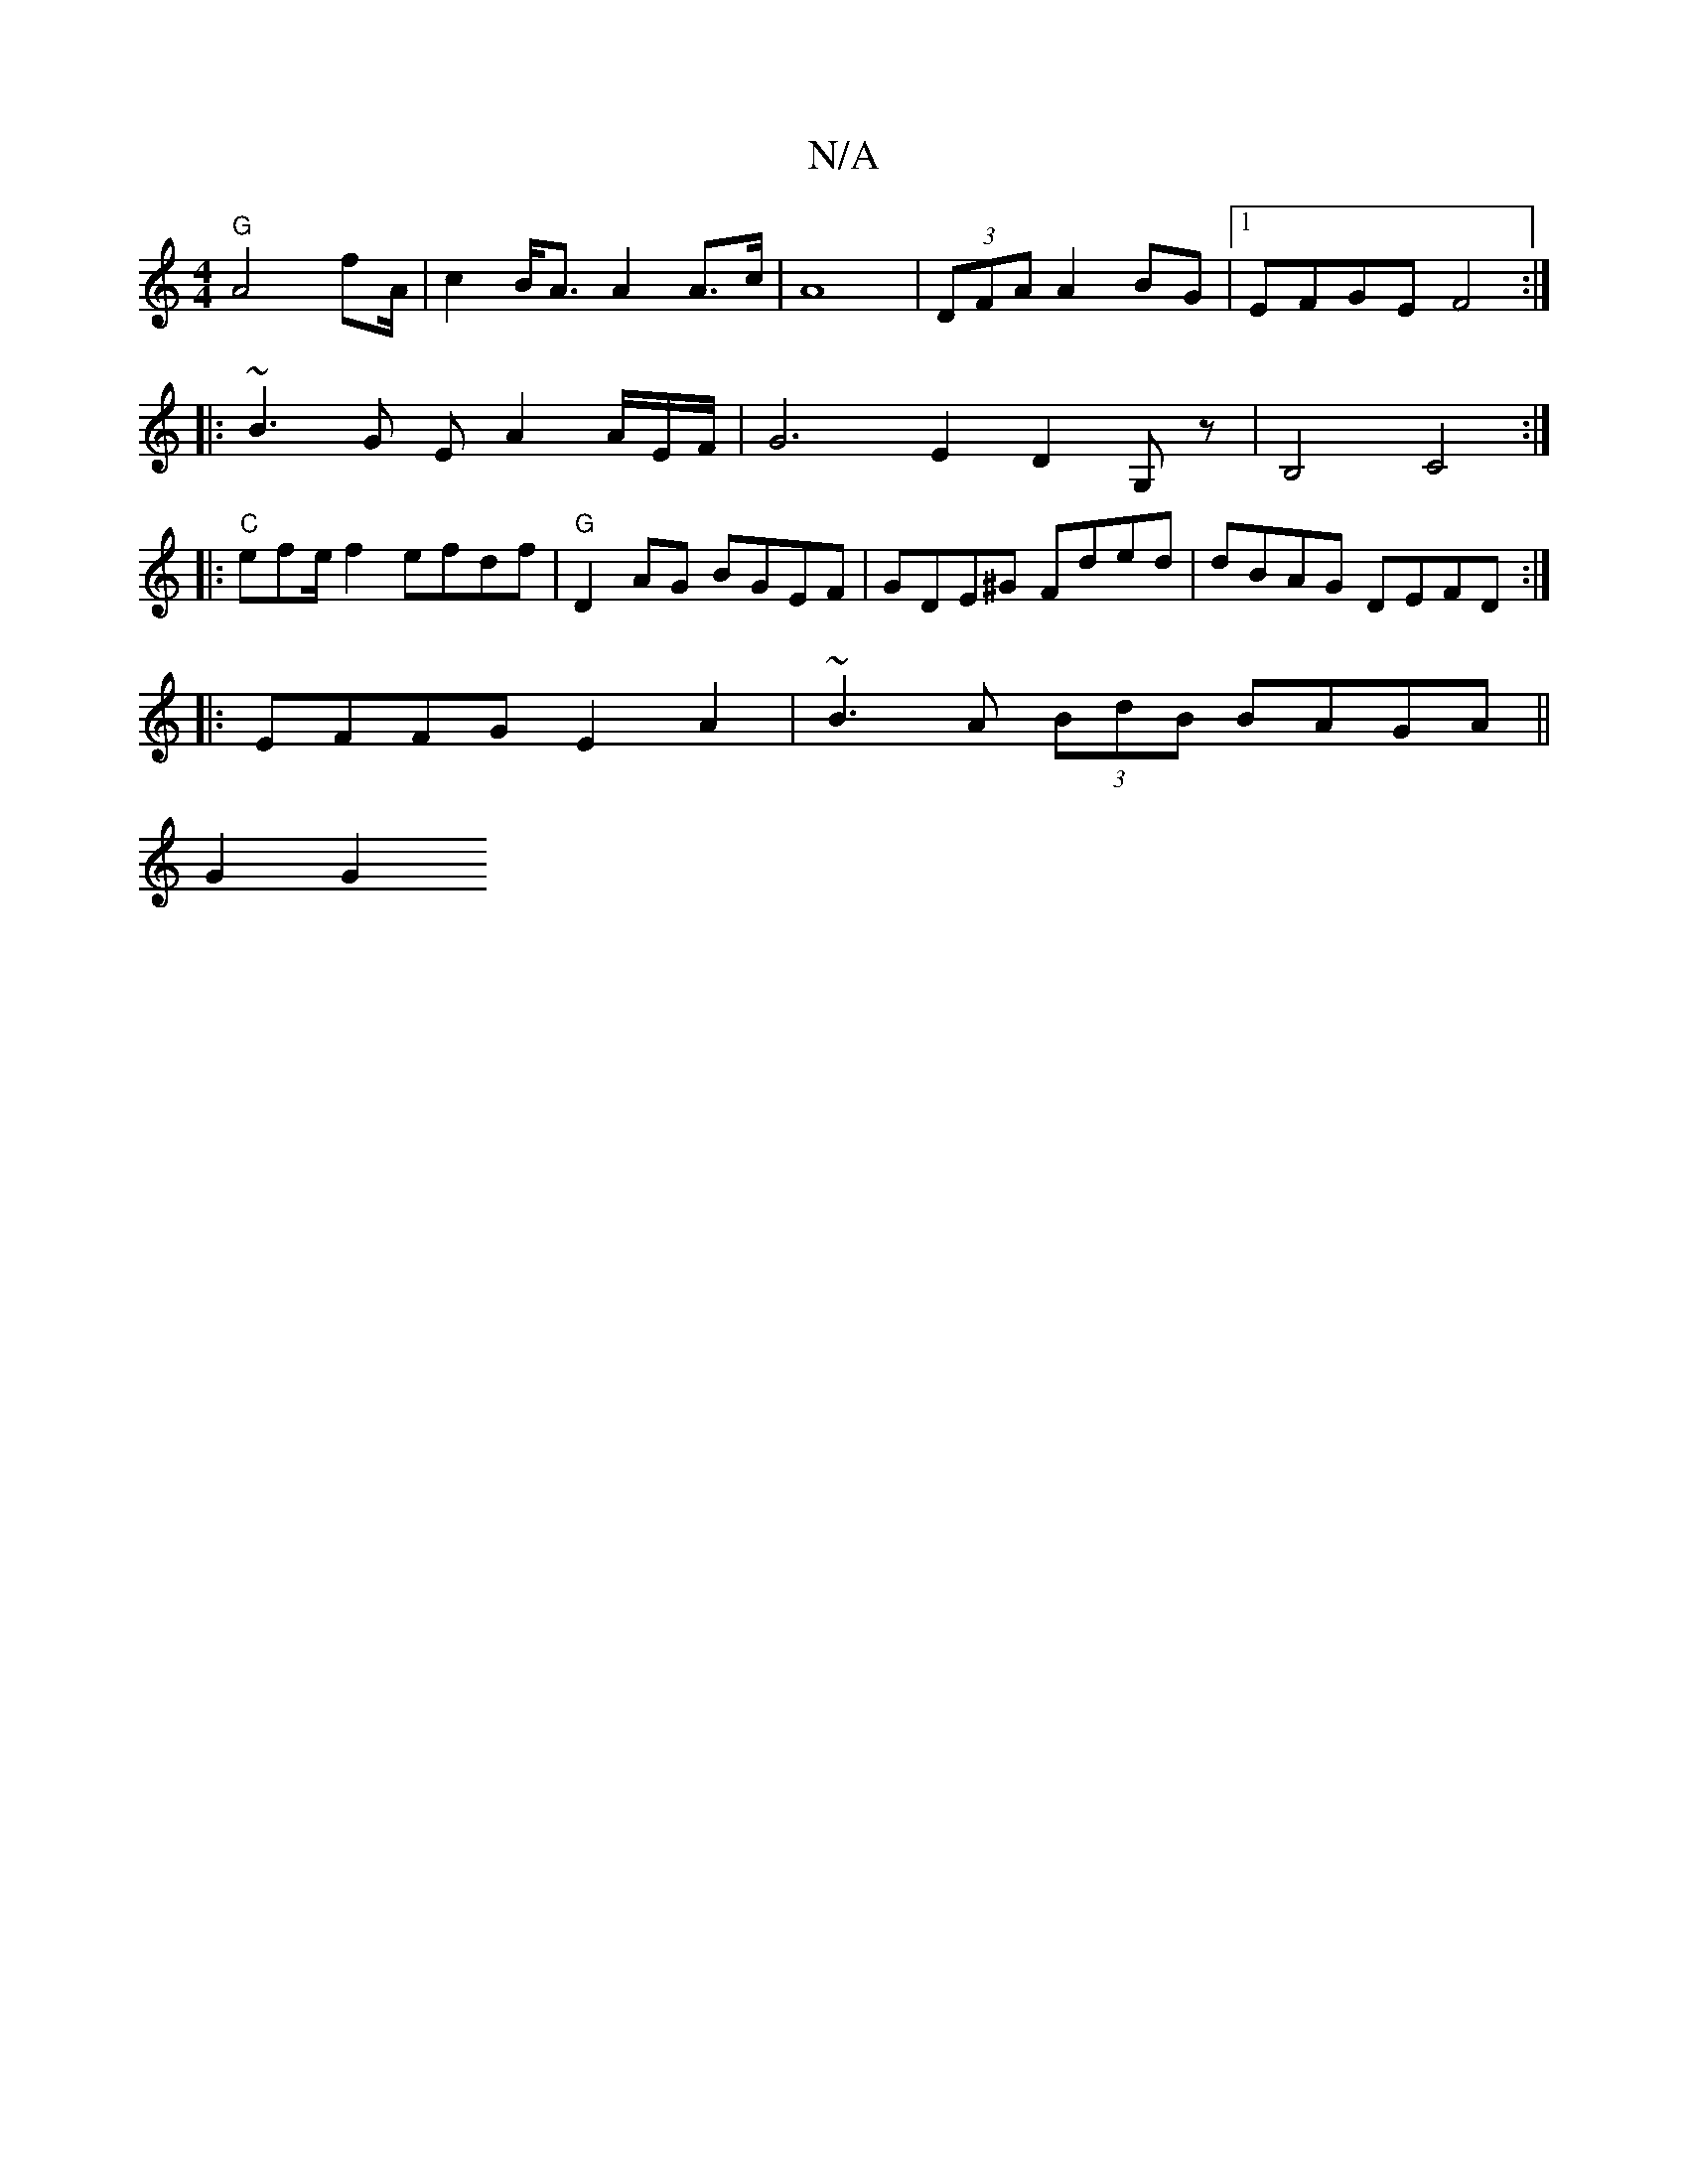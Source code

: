X:1
T:N/A
M:4/4
R:N/A
K:Cmajor
"G"A4 fA/2 | c2 B<A A2 A>c | A8 | (3DFA A2 BG |[1 EFGE F4:|
|: ~B3G EA2A/E/2F/2 | G6 E2- D2 G,z|B,4 C4 :|
|:"C"efe/f2 efdf|"G"D2AG BGEF|GDE^G Fded|dBAG DEFD:|
|: EFFG E2 A2 | ~B3A (3BdB BAGA ||
G2 G2 